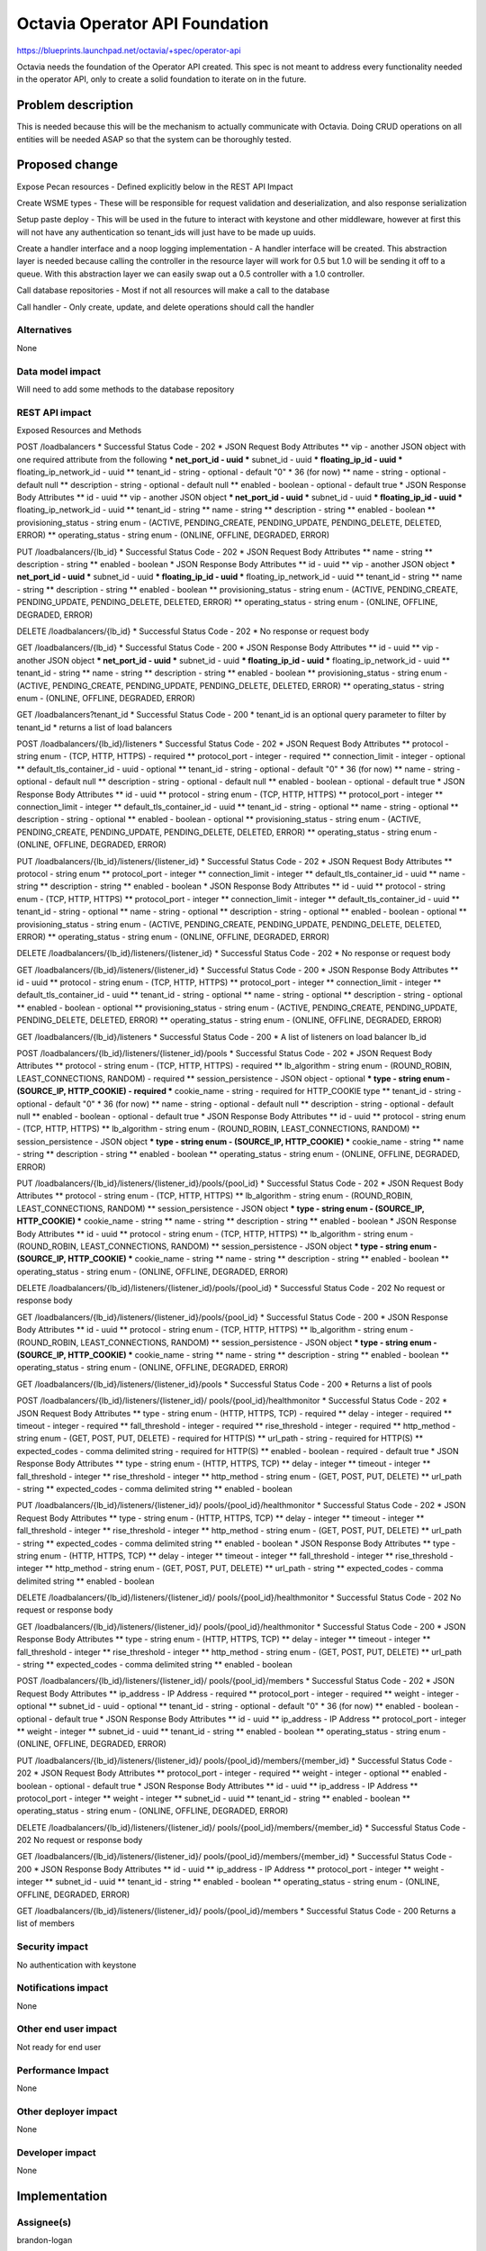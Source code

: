 ..
 This work is licensed under a Creative Commons Attribution 3.0 Unported
 License.

 http://creativecommons.org/licenses/by/3.0/legalcode

==========================================
Octavia Operator API Foundation
==========================================

https://blueprints.launchpad.net/octavia/+spec/operator-api

Octavia needs the foundation of the Operator API created.  This spec is not
meant to address every functionality needed in the operator API, only to
create a solid foundation to iterate on in the future.

Problem description
===================
This is needed because this will be the mechanism to actually communicate with
Octavia.  Doing CRUD operations on all entities will be needed ASAP so that the
system can be thoroughly tested.

Proposed change
===============
Expose Pecan resources
- Defined explicitly below in the REST API Impact

Create WSME types
- These will be responsible for request validation and deserialization, and
also response serialization

Setup paste deploy
- This will be used in the future to interact with keystone and other
middleware, however at first this will not have any authentication so
tenant_ids will just have to be made up uuids.

Create a handler interface and a noop logging implementation
- A handler interface will be created.  This abstraction layer is needed
because calling the controller in the resource layer will work for 0.5 but 1.0
will be sending it off to a queue.  With this abstraction layer we can easily
swap out a 0.5 controller with a 1.0 controller.

Call database repositories
- Most if not all resources will make a call to the database

Call handler
- Only create, update, and delete operations should call the handler

Alternatives
------------
None

Data model impact
-----------------
Will need to add some methods to the database repository

REST API impact
---------------
Exposed Resources and Methods

POST /loadbalancers
* Successful Status Code - 202
* JSON Request Body Attributes
** vip - another JSON object with one required attribute from the following
*** net_port_id - uuid
*** subnet_id - uuid
*** floating_ip_id - uuid
*** floating_ip_network_id - uuid
** tenant_id - string - optional - default "0" * 36 (for now)
** name - string - optional - default null
** description - string - optional - default null
** enabled - boolean - optional - default true
* JSON Response Body Attributes
** id - uuid
** vip - another JSON object
*** net_port_id - uuid
*** subnet_id - uuid
*** floating_ip_id - uuid
*** floating_ip_network_id - uuid
** tenant_id - string
** name - string
** description - string
** enabled - boolean
** provisioning_status - string enum - (ACTIVE, PENDING_CREATE, PENDING_UPDATE,
PENDING_DELETE, DELETED, ERROR)
** operating_status - string enum - (ONLINE, OFFLINE, DEGRADED, ERROR)

PUT /loadbalancers/{lb_id}
* Successful Status Code - 202
* JSON Request Body Attributes
** name - string
** description - string
** enabled - boolean
* JSON Response Body Attributes
** id - uuid
** vip - another JSON object
*** net_port_id - uuid
*** subnet_id - uuid
*** floating_ip_id - uuid
*** floating_ip_network_id - uuid
** tenant_id - string
** name - string
** description - string
** enabled - boolean
** provisioning_status - string enum - (ACTIVE, PENDING_CREATE, PENDING_UPDATE,
PENDING_DELETE, DELETED, ERROR)
** operating_status - string enum - (ONLINE, OFFLINE, DEGRADED, ERROR)

DELETE /loadbalancers/{lb_id}
* Successful Status Code - 202
* No response or request body

GET /loadbalancers/{lb_id}
* Successful Status Code - 200
* JSON Response Body Attributes
** id - uuid
** vip - another JSON object
*** net_port_id - uuid
*** subnet_id - uuid
*** floating_ip_id - uuid
*** floating_ip_network_id - uuid
** tenant_id - string
** name - string
** description - string
** enabled - boolean
** provisioning_status - string enum - (ACTIVE, PENDING_CREATE, PENDING_UPDATE,
PENDING_DELETE, DELETED, ERROR)
** operating_status - string enum - (ONLINE, OFFLINE, DEGRADED, ERROR)

GET /loadbalancers?tenant_id
* Successful Status Code - 200
* tenant_id is an optional query parameter to filter by tenant_id
* returns a list of load balancers


POST /loadbalancers/{lb_id}/listeners
* Successful Status Code - 202
* JSON Request Body Attributes
** protocol - string enum - (TCP, HTTP, HTTPS) - required
** protocol_port - integer - required
** connection_limit - integer - optional
** default_tls_container_id - uuid - optional
** tenant_id - string - optional - default "0" * 36 (for now)
** name - string - optional - default null
** description - string - optional - default null
** enabled - boolean - optional - default true
* JSON Response Body Attributes
** id - uuid
** protocol - string enum - (TCP, HTTP, HTTPS)
** protocol_port - integer
** connection_limit - integer
** default_tls_container_id - uuid
** tenant_id - string - optional
** name - string - optional
** description - string - optional
** enabled - boolean - optional
** provisioning_status - string enum - (ACTIVE, PENDING_CREATE, PENDING_UPDATE,
PENDING_DELETE, DELETED, ERROR)
** operating_status - string enum - (ONLINE, OFFLINE, DEGRADED, ERROR)

PUT /loadbalancers/{lb_id}/listeners/{listener_id}
* Successful Status Code - 202
* JSON Request Body Attributes
** protocol - string enum
** protocol_port - integer
** connection_limit - integer
** default_tls_container_id - uuid
** name - string
** description - string
** enabled - boolean
* JSON Response Body Attributes
** id - uuid
** protocol - string enum - (TCP, HTTP, HTTPS)
** protocol_port - integer
** connection_limit - integer
** default_tls_container_id - uuid
** tenant_id - string - optional
** name - string - optional
** description - string - optional
** enabled - boolean - optional
** provisioning_status - string enum - (ACTIVE, PENDING_CREATE, PENDING_UPDATE,
PENDING_DELETE, DELETED, ERROR)
** operating_status - string enum - (ONLINE, OFFLINE, DEGRADED, ERROR)

DELETE /loadbalancers/{lb_id}/listeners/{listener_id}
* Successful Status Code - 202
* No response or request body

GET /loadbalancers/{lb_id}/listeners/{listener_id}
* Successful Status Code - 200
* JSON Response Body Attributes
** id - uuid
** protocol - string enum - (TCP, HTTP, HTTPS)
** protocol_port - integer
** connection_limit - integer
** default_tls_container_id - uuid
** tenant_id - string - optional
** name - string - optional
** description - string - optional
** enabled - boolean - optional
** provisioning_status - string enum - (ACTIVE, PENDING_CREATE, PENDING_UPDATE,
PENDING_DELETE, DELETED, ERROR)
** operating_status - string enum - (ONLINE, OFFLINE, DEGRADED, ERROR)

GET /loadbalancers/{lb_id}/listeners
* Successful Status Code - 200
* A list of listeners on load balancer lb_id


POST /loadbalancers/{lb_id}/listeners/{listener_id}/pools
* Successful Status Code - 202
* JSON Request Body Attributes
** protocol - string enum - (TCP, HTTP, HTTPS) - required
** lb_algorithm - string enum - (ROUND_ROBIN, LEAST_CONNECTIONS,
RANDOM) - required
** session_persistence - JSON object - optional
*** type - string enum - (SOURCE_IP, HTTP_COOKIE) - required
*** cookie_name - string - required for HTTP_COOKIE type
** tenant_id - string - optional - default "0" * 36 (for now)
** name - string - optional - default null
** description - string - optional - default null
** enabled - boolean - optional - default true
* JSON Response Body Attributes
** id - uuid
** protocol - string enum - (TCP, HTTP, HTTPS)
** lb_algorithm - string enum - (ROUND_ROBIN, LEAST_CONNECTIONS, RANDOM)
** session_persistence - JSON object
*** type - string enum - (SOURCE_IP, HTTP_COOKIE)
*** cookie_name - string
** name - string
** description - string
** enabled - boolean
** operating_status - string enum - (ONLINE, OFFLINE, DEGRADED, ERROR)

PUT /loadbalancers/{lb_id}/listeners/{listener_id}/pools/{pool_id}
* Successful Status Code - 202
* JSON Request Body Attributes
** protocol - string enum - (TCP, HTTP, HTTPS)
** lb_algorithm - string enum - (ROUND_ROBIN, LEAST_CONNECTIONS, RANDOM)
** session_persistence - JSON object
*** type - string enum - (SOURCE_IP, HTTP_COOKIE)
*** cookie_name - string
** name - string
** description - string
** enabled - boolean
* JSON Response Body Attributes
** id - uuid
** protocol - string enum - (TCP, HTTP, HTTPS)
** lb_algorithm - string enum - (ROUND_ROBIN, LEAST_CONNECTIONS, RANDOM)
** session_persistence - JSON object
*** type - string enum - (SOURCE_IP, HTTP_COOKIE)
*** cookie_name - string
** name - string
** description - string
** enabled - boolean
** operating_status - string enum - (ONLINE, OFFLINE, DEGRADED, ERROR)

DELETE /loadbalancers/{lb_id}/listeners/{listener_id}/pools/{pool_id}
* Successful Status Code - 202
No request or response body

GET /loadbalancers/{lb_id}/listeners/{listener_id}/pools/{pool_id}
* Successful Status Code - 200
* JSON Response Body Attributes
** id - uuid
** protocol - string enum - (TCP, HTTP, HTTPS)
** lb_algorithm - string enum - (ROUND_ROBIN, LEAST_CONNECTIONS, RANDOM)
** session_persistence - JSON object
*** type - string enum - (SOURCE_IP, HTTP_COOKIE)
*** cookie_name - string
** name - string
** description - string
** enabled - boolean
** operating_status - string enum - (ONLINE, OFFLINE, DEGRADED, ERROR)

GET /loadbalancers/{lb_id}/listeners/{listener_id}/pools
* Successful Status Code - 200
* Returns a list of pools


POST /loadbalancers/{lb_id}/listeners/{listener_id}/
pools/{pool_id}/healthmonitor
* Successful Status Code - 202
* JSON Request Body Attributes
** type - string enum - (HTTP, HTTPS, TCP) - required
** delay - integer - required
** timeout - integer - required
** fall_threshold - integer - required
** rise_threshold - integer - required
** http_method - string enum - (GET, POST, PUT, DELETE) - required for HTTP(S)
** url_path - string - required for HTTP(S)
** expected_codes - comma delimited string - required for HTTP(S)
** enabled - boolean - required - default true
* JSON Response Body Attributes
** type - string enum - (HTTP, HTTPS, TCP)
** delay - integer
** timeout - integer
** fall_threshold - integer
** rise_threshold - integer
** http_method - string enum - (GET, POST, PUT, DELETE)
** url_path - string
** expected_codes - comma delimited string
** enabled - boolean

PUT /loadbalancers/{lb_id}/listeners/{listener_id}/
pools/{pool_id}/healthmonitor
* Successful Status Code - 202
* JSON Request Body Attributes
** type - string enum - (HTTP, HTTPS, TCP)
** delay - integer
** timeout - integer
** fall_threshold - integer
** rise_threshold - integer
** http_method - string enum - (GET, POST, PUT, DELETE)
** url_path - string
** expected_codes - comma delimited string
** enabled - boolean
* JSON Response Body Attributes
** type - string enum - (HTTP, HTTPS, TCP)
** delay - integer
** timeout - integer
** fall_threshold - integer
** rise_threshold - integer
** http_method - string enum - (GET, POST, PUT, DELETE)
** url_path - string
** expected_codes - comma delimited string
** enabled - boolean

DELETE /loadbalancers/{lb_id}/listeners/{listener_id}/
pools/{pool_id}/healthmonitor
* Successful Status Code - 202
No request or response body

GET /loadbalancers/{lb_id}/listeners/{listener_id}/
pools/{pool_id}/healthmonitor
* Successful Status Code - 200
* JSON Response Body Attributes
** type - string enum - (HTTP, HTTPS, TCP)
** delay - integer
** timeout - integer
** fall_threshold - integer
** rise_threshold - integer
** http_method - string enum - (GET, POST, PUT, DELETE)
** url_path - string
** expected_codes - comma delimited string
** enabled - boolean


POST /loadbalancers/{lb_id}/listeners/{listener_id}/
pools/{pool_id}/members
* Successful Status Code - 202
* JSON Request Body Attributes
** ip_address - IP Address - required
** protocol_port - integer - required
** weight - integer - optional
** subnet_id - uuid - optional
** tenant_id - string - optional - default "0" * 36 (for now)
** enabled - boolean - optional - default true
* JSON Response Body Attributes
** id - uuid
** ip_address - IP Address
** protocol_port - integer
** weight - integer
** subnet_id - uuid
** tenant_id - string
** enabled - boolean
** operating_status - string enum - (ONLINE, OFFLINE, DEGRADED, ERROR)

PUT /loadbalancers/{lb_id}/listeners/{listener_id}/
pools/{pool_id}/members/{member_id}
* Successful Status Code - 202
* JSON Request Body Attributes
** protocol_port - integer - required
** weight - integer - optional
** enabled - boolean - optional - default true
* JSON Response Body Attributes
** id - uuid
** ip_address - IP Address
** protocol_port - integer
** weight - integer
** subnet_id - uuid
** tenant_id - string
** enabled - boolean
** operating_status - string enum - (ONLINE, OFFLINE, DEGRADED, ERROR)

DELETE /loadbalancers/{lb_id}/listeners/{listener_id}/
pools/{pool_id}/members/{member_id}
* Successful Status Code - 202
No request or response body

GET /loadbalancers/{lb_id}/listeners/{listener_id}/
pools/{pool_id}/members/{member_id}
* Successful Status Code - 200
* JSON Response Body Attributes
** id - uuid
** ip_address - IP Address
** protocol_port - integer
** weight - integer
** subnet_id - uuid
** tenant_id - string
** enabled - boolean
** operating_status - string enum - (ONLINE, OFFLINE, DEGRADED, ERROR)

GET /loadbalancers/{lb_id}/listeners/{listener_id}/
pools/{pool_id}/members
* Successful Status Code - 200
Returns a list of members

Security impact
---------------
No authentication with keystone

Notifications impact
--------------------
None

Other end user impact
---------------------
Not ready for end user

Performance Impact
------------------
None

Other deployer impact
---------------------
None

Developer impact
----------------
None

Implementation
==============

Assignee(s)
-----------
brandon-logan

Work Items
----------
Expose Pecan resources
Create WSME types
Setup paste deploy
Create a handler interface and a noop logging implementation
Call database repositories
Call handler

Dependencies
============
db-repositories

Testing
=======
Unit tests

Documentation Impact
====================
None

References
==========
None

